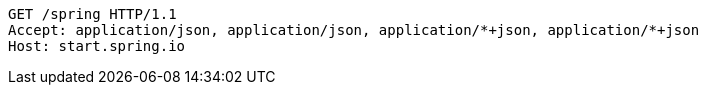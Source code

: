 [source,http,options="nowrap"]
----
GET /spring HTTP/1.1
Accept: application/json, application/json, application/*+json, application/*+json
Host: start.spring.io

----